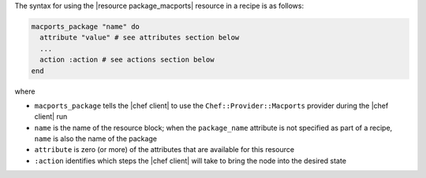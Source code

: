 .. The contents of this file are included in multiple topics.
.. This file should not be changed in a way that hinders its ability to appear in multiple documentation sets.

The syntax for using the |resource package_macports| resource in a recipe is as follows:

.. code-block:: ruby

   macports_package "name" do
     attribute "value" # see attributes section below
     ...
     action :action # see actions section below
   end

where 

* ``macports_package`` tells the |chef client| to use the ``Chef::Provider::Macports`` provider during the |chef client| run
* ``name`` is the name of the resource block; when the ``package_name`` attribute is not specified as part of a recipe, ``name`` is also the name of the package
* ``attribute`` is zero (or more) of the attributes that are available for this resource
* ``:action`` identifies which steps the |chef client| will take to bring the node into the desired state
